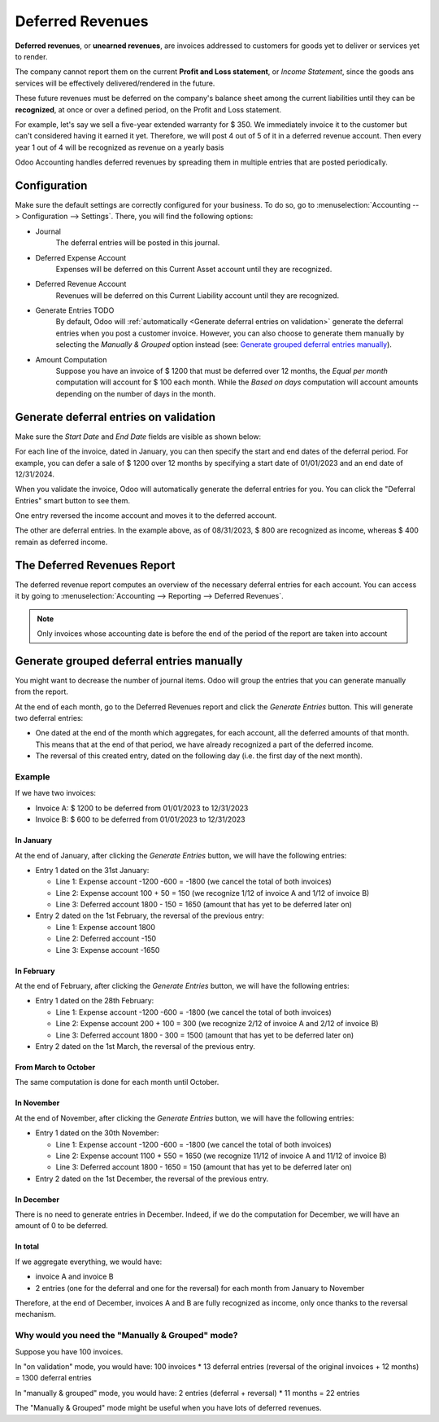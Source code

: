 =================
Deferred Revenues
=================

**Deferred revenues**, or **unearned revenues**, are invoices addressed to customers
for goods yet to deliver or services yet to render.

The company cannot report them on the current **Profit and Loss statement**, or *Income Statement*,
since the goods ans services will be effectively delivered/rendered in the future.

These future revenues must be deferred on the company's balance sheet among the current liabilities
until they can be **recognized**, at once or over a defined period, on the Profit and Loss statement.

For example, let's say we sell a five-year extended warranty for $ 350. We immediately invoice it to the
customer but can't considered having it earned it yet. Therefore, we will post 4 out of 5 of it in a
deferred revenue account. Then every year 1 out of 4 will be recognized
as revenue on a yearly basis

Odoo Accounting handles deferred revenues by spreading them in multiple entries that are
posted periodically.

Configuration
=============
Make sure the default settings are
correctly configured for your business. To do so, go to :menuselection:`Accounting --> Configuration
--> Settings`. There, you will find the following options:

.. image:: deferred_revenues/deferred_revenue_settings.png
   :align: center
   :alt: Deferred settings

- Journal
    The deferral entries will be posted in this journal.
- Deferred Expense Account
    Expenses will be deferred on this Current Asset account until they are recognized.
- Deferred Revenue Account
    Revenues will be deferred on this Current Liability account until they are recognized.
- Generate Entries TODO
    By default, Odoo will :ref:`automatically <Generate deferral entries on validation>` generate the deferral entries when
    you post a customer invoice. However,
    you can also choose to generate them manually by selecting the *Manually & Grouped* option
    instead (see: `Generate grouped deferral entries manually`_).
- Amount Computation
    Suppose you have an invoice of $ 1200 that must
    be deferred over 12 months, the *Equal per month* computation will account for $ 100 each month. While
    the *Based on days* computation will account amounts depending on the number
    of days in the month.

Generate deferral entries on validation
=======================================
Make sure the *Start Date* and *End Date* fields are visible as shown below:

.. image:: deferred_revenues/deferred_revenue_show_start_end_dates_fields.png
   :align: center
   :alt: Show the start and end dates fields

For each line of the invoice, dated in January, you can then specify the start and
end dates of the deferral period. For example, you can defer a sale of $ 1200 over 12 months
by specifying a start date of 01/01/2023 and an end date of 12/31/2024.

.. image:: deferred_revenues/deferred_revenue_example_line.png TODO UPDATE SCREENSHOT
   :align: center
   :alt: Create a deferred invoice

When you validate the invoice, Odoo will automatically generate the deferral entries for you.
You can click the "Deferral Entries" smart button to see them.

.. image:: deferred_revenues/deferred_revenue_example_deferral_entries_list.png
   :align: center
   :alt: Generated deferral entries

One entry reversed the income account and moves it to the deferred account.

The other are deferral entries. In the example above,
as of 08/31/2023, $ 800 are recognized as income, whereas $ 400 remain as deferred income.


The Deferred Revenues Report
===========================

The deferred revenue report computes an overview of the necessary deferral entries for each account.
You can access it by going to :menuselection:`Accounting --> Reporting --> Deferred Revenues`.

.. image:: deferred_revenues/deferred_revenue_report.png
   :align: center
   :alt: Deferred revenue report


.. note::
    Only invoices whose accounting date is before the end of the period of the report are taken into account


Generate grouped deferral entries manually
==========================================

You might want to decrease the number of journal items. Odoo will group the entries that you can generate manually from the report.

At the end of each month, go to the Deferred Revenues report and click the
*Generate Entries* button. This will generate two deferral entries:

- One dated at the end of the month which aggregates, for each account, all the deferred amounts
  of that month. This means that at the end of that period, we have already recognized a part
  of the deferred income.

- The reversal of this created entry, dated on the following day (i.e. the first day of the
  next month).


Example
-------
If we have two invoices:

- Invoice A: $ 1200 to be deferred from 01/01/2023 to 12/31/2023

- Invoice B: $ 600 to be deferred from 01/01/2023 to 12/31/2023

In January
~~~~~~~~~~
At the end of January, after clicking the *Generate Entries* button, we will have the following entries:

- Entry 1 dated on the 31st January:

  - Line 1: Expense account -1200 -600 = -1800 (we cancel the total of both invoices)
  - Line 2: Expense account 100 + 50 = 150 (we recognize 1/12 of invoice A and 1/12 of invoice B)
  - Line 3: Deferred account 1800 - 150 = 1650 (amount that has yet to be deferred later on)

- Entry 2 dated on the 1st February, the reversal of the previous entry:

  - Line 1: Expense account 1800
  - Line 2: Deferred account -150
  - Line 3: Expense account -1650

In February
~~~~~~~~~~~
At the end of February, after clicking the *Generate Entries* button, we will have the following entries:

- Entry 1 dated on the 28th February:

  - Line 1: Expense account -1200 -600 = -1800 (we cancel the total of both invoices)
  - Line 2: Expense account 200 + 100 = 300 (we recognize 2/12 of invoice A and 2/12 of invoice B)
  - Line 3: Deferred account 1800 - 300 = 1500 (amount that has yet to be deferred later on)

- Entry 2 dated on the 1st March, the reversal of the previous entry.

From March to October
~~~~~~~~~~~~~~~~~~~~~
The same computation is done for each month until October.

In November
~~~~~~~~~~~
At the end of November, after clicking the *Generate Entries* button, we will have the following entries:

- Entry 1 dated on the 30th November:

  - Line 1: Expense account -1200 -600 = -1800 (we cancel the total of both invoices)
  - Line 2: Expense account 1100 + 550 = 1650 (we recognize 11/12 of invoice A and 11/12 of invoice B)
  - Line 3: Deferred account 1800 - 1650 = 150 (amount that has yet to be deferred later on)

- Entry 2 dated on the 1st December, the reversal of the previous entry.

In December
~~~~~~~~~~~
There is no need to generate entries in December. Indeed, if we do the computation for December,
we will have an amount of 0 to be deferred.

In total
~~~~~~~~
If we aggregate everything, we would have:

- invoice A and invoice B
- 2 entries (one for the deferral and one for the reversal) for each month from January to November

Therefore, at the end of December, invoices A and B are fully recognized as income,
only once thanks to the reversal mechanism.

Why would you need the "Manually & Grouped" mode?
-------------------------------------------------
Suppose you have 100 invoices.

In "on validation" mode, you would have:
100 invoices * 13 deferral entries (reversal of the original invoices + 12 months) = 1300 deferral entries

In "manually & grouped" mode, you would have:
2 entries (deferral + reversal) * 11 months = 22 entries

The "Manually & Grouped" mode might be useful when you have lots of deferred revenues.
